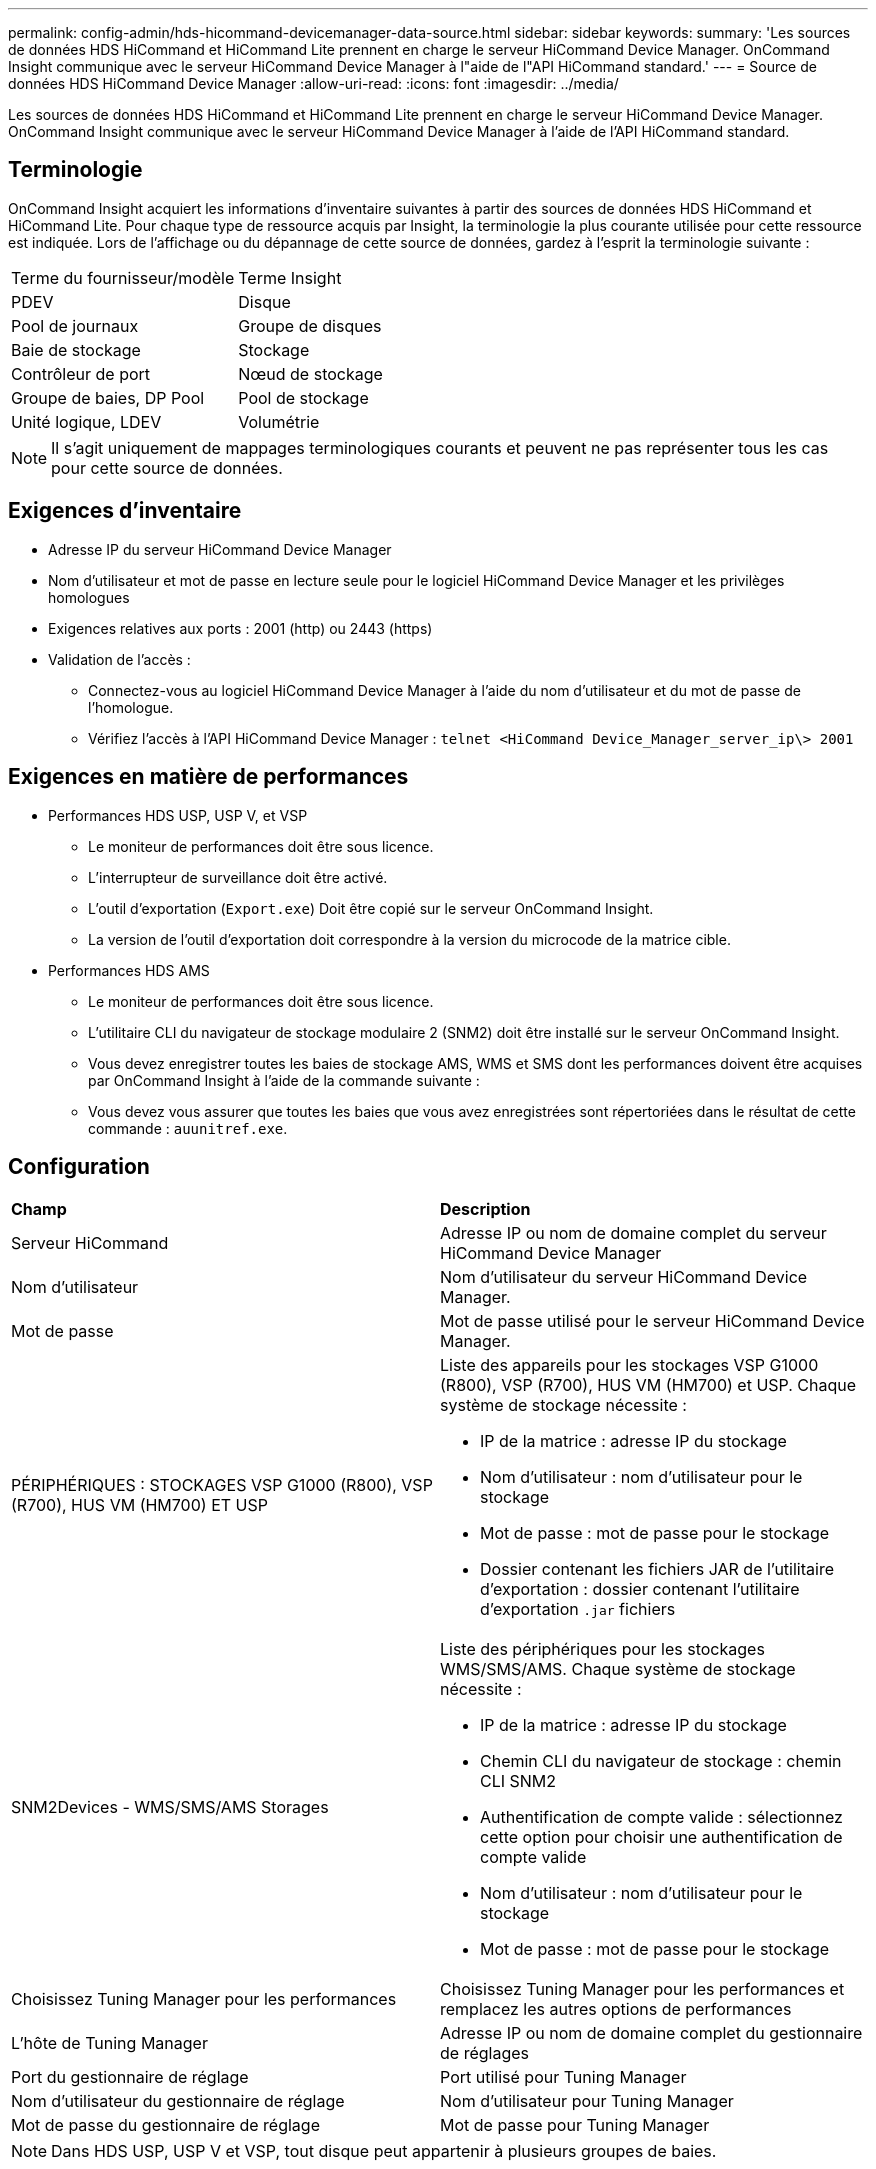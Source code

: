 ---
permalink: config-admin/hds-hicommand-devicemanager-data-source.html 
sidebar: sidebar 
keywords:  
summary: 'Les sources de données HDS HiCommand et HiCommand Lite prennent en charge le serveur HiCommand Device Manager. OnCommand Insight communique avec le serveur HiCommand Device Manager à l"aide de l"API HiCommand standard.' 
---
= Source de données HDS HiCommand Device Manager
:allow-uri-read: 
:icons: font
:imagesdir: ../media/


[role="lead"]
Les sources de données HDS HiCommand et HiCommand Lite prennent en charge le serveur HiCommand Device Manager. OnCommand Insight communique avec le serveur HiCommand Device Manager à l'aide de l'API HiCommand standard.



== Terminologie

OnCommand Insight acquiert les informations d'inventaire suivantes à partir des sources de données HDS HiCommand et HiCommand Lite. Pour chaque type de ressource acquis par Insight, la terminologie la plus courante utilisée pour cette ressource est indiquée. Lors de l'affichage ou du dépannage de cette source de données, gardez à l'esprit la terminologie suivante :

|===


| Terme du fournisseur/modèle | Terme Insight 


 a| 
PDEV
 a| 
Disque



 a| 
Pool de journaux
 a| 
Groupe de disques



 a| 
Baie de stockage
 a| 
Stockage



 a| 
Contrôleur de port
 a| 
Nœud de stockage



 a| 
Groupe de baies, DP Pool
 a| 
Pool de stockage



 a| 
Unité logique, LDEV
 a| 
Volumétrie

|===
[NOTE]
====
Il s'agit uniquement de mappages terminologiques courants et peuvent ne pas représenter tous les cas pour cette source de données.

====


== Exigences d'inventaire

* Adresse IP du serveur HiCommand Device Manager
* Nom d'utilisateur et mot de passe en lecture seule pour le logiciel HiCommand Device Manager et les privilèges homologues
* Exigences relatives aux ports : 2001 (http) ou 2443 (https)
* Validation de l'accès :
+
** Connectez-vous au logiciel HiCommand Device Manager à l'aide du nom d'utilisateur et du mot de passe de l'homologue.
** Vérifiez l'accès à l'API HiCommand Device Manager : `telnet <HiCommand Device_Manager_server_ip\> 2001`






== Exigences en matière de performances

* Performances HDS USP, USP V, et VSP
+
** Le moniteur de performances doit être sous licence.
** L'interrupteur de surveillance doit être activé.
** L'outil d'exportation (`Export.exe`) Doit être copié sur le serveur OnCommand Insight.
** La version de l'outil d'exportation doit correspondre à la version du microcode de la matrice cible.


* Performances HDS AMS
+
** Le moniteur de performances doit être sous licence.
** L'utilitaire CLI du navigateur de stockage modulaire 2 (SNM2) doit être installé sur le serveur OnCommand Insight.
** Vous devez enregistrer toutes les baies de stockage AMS, WMS et SMS dont les performances doivent être acquises par OnCommand Insight à l'aide de la commande suivante :
+


** Vous devez vous assurer que toutes les baies que vous avez enregistrées sont répertoriées dans le résultat de cette commande : `auunitref.exe`.






== Configuration

|===


| *Champ* | *Description* 


 a| 
Serveur HiCommand
 a| 
Adresse IP ou nom de domaine complet du serveur HiCommand Device Manager



 a| 
Nom d'utilisateur
 a| 
Nom d'utilisateur du serveur HiCommand Device Manager.



 a| 
Mot de passe
 a| 
Mot de passe utilisé pour le serveur HiCommand Device Manager.



 a| 
PÉRIPHÉRIQUES : STOCKAGES VSP G1000 (R800), VSP (R700), HUS VM (HM700) ET USP
 a| 
Liste des appareils pour les stockages VSP G1000 (R800), VSP (R700), HUS VM (HM700) et USP. Chaque système de stockage nécessite :

* IP de la matrice : adresse IP du stockage
* Nom d'utilisateur : nom d'utilisateur pour le stockage
* Mot de passe : mot de passe pour le stockage
* Dossier contenant les fichiers JAR de l'utilitaire d'exportation : dossier contenant l'utilitaire d'exportation `.jar` fichiers




 a| 
SNM2Devices - WMS/SMS/AMS Storages
 a| 
Liste des périphériques pour les stockages WMS/SMS/AMS. Chaque système de stockage nécessite :

* IP de la matrice : adresse IP du stockage
* Chemin CLI du navigateur de stockage : chemin CLI SNM2
* Authentification de compte valide : sélectionnez cette option pour choisir une authentification de compte valide
* Nom d'utilisateur : nom d'utilisateur pour le stockage
* Mot de passe : mot de passe pour le stockage




 a| 
Choisissez Tuning Manager pour les performances
 a| 
Choisissez Tuning Manager pour les performances et remplacez les autres options de performances



 a| 
L'hôte de Tuning Manager
 a| 
Adresse IP ou nom de domaine complet du gestionnaire de réglages



 a| 
Port du gestionnaire de réglage
 a| 
Port utilisé pour Tuning Manager



 a| 
Nom d'utilisateur du gestionnaire de réglage
 a| 
Nom d'utilisateur pour Tuning Manager



 a| 
Mot de passe du gestionnaire de réglage
 a| 
Mot de passe pour Tuning Manager

|===
[NOTE]
====
Dans HDS USP, USP V et VSP, tout disque peut appartenir à plusieurs groupes de baies.

====


== Configuration avancée

|===


| Champ | Description 


 a| 
Port du serveur HiCommand
 a| 
Port utilisé pour HiCommand Device Manager



 a| 
HTTPS activé
 a| 
Sélectionnez pour activer HTTPS



 a| 
Intervalle d'interrogation des stocks (min)
 a| 
Intervalle entre les sondages d'inventaire (40 minutes par défaut)



 a| 
Choisissez 'exclure' ou 'inclure' pour spécifier une liste
 a| 
Spécifiez si vous souhaitez inclure ou exclure la liste de tableaux ci-dessous lors de la collecte des données



 a| 
Exclure ou inclure des périphériques
 a| 
Liste séparée par des virgules des noms d'ID de périphérique ou de tableau à inclure ou exclure



 a| 
Gestionnaire d'hôte de requêtes
 a| 
Sélectionnez cette option pour interroger le gestionnaire d'hôte



 a| 
Délai HTTP (s)
 a| 
Délai de connexion HTTP (60 secondes par défaut)



 a| 
Intervalle d'interrogation des performances (en secondes)
 a| 
Intervalle entre les sondages de performances (300 secondes par défaut)



 a| 
Délai d'exportation en secondes
 a| 
Délai d'expiration de l'utilitaire d'exportation (300 secondes par défaut)

|===